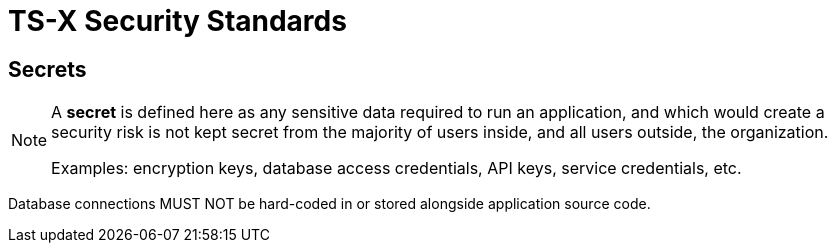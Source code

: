 = TS-X Security Standards

== Secrets

[NOTE]
======
A *secret* is defined here as any sensitive data required to run an application,
and which would create a security risk is not kept secret from the majority of
users inside, and all users outside, the organization.

Examples: encryption keys, database access credentials, API keys, service
credentials, etc.
======

Database connections MUST NOT be hard-coded in or stored alongside application
source code.

